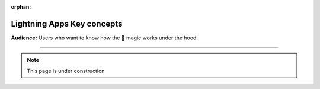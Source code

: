 :orphan:

###########################
Lightning Apps Key concepts
###########################

**Audience:** Users who want to know how the 🤯 magic works under the hood.

----

.. note:: This page is under construction
